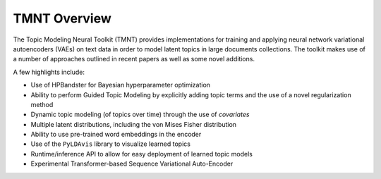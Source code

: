TMNT Overview
~~~~~~~~~~~~~

The Topic Modeling Neural Toolkit (TMNT) provides implementations for
training and applying neural network variational autoencoders (VAEs) on text data in order to
model latent topics in large documents collections.  The toolkit makes use of
a number of approaches outlined in recent papers as well as some novel additions.

A few highlights include:

* Use of HPBandster for Bayesian hyperparameter optimization

* Ability to perform Guided Topic Modeling by explicitly adding topic terms and the
  use of a novel regularization method

* Dynamic topic modeling (of topics over time) through the use of `covariates`

* Multiple latent distributions, including the von Mises Fisher distribution 

* Ability to use pre-trained word embeddings in the encoder

* Use of the ``PyLDAvis`` library to visualize learned topics

* Runtime/inference API to allow for easy deployment of learned topic models

* Experimental Transformer-based Sequence Variational Auto-Encoder

